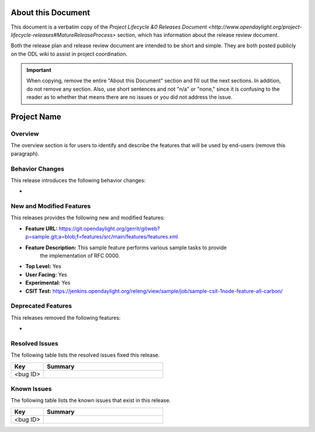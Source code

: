 ===================
About this Document
===================

This document is a verbatim copy of the `Project Lifecycle &0 Releases Document
<http://www.opendaylight.org/project-lifecycle-releases#MatureReleaseProcess>`
section, which has information about the release review document.

Both the release plan and release review document are intended to be short and 
simple. They are both posted publicly on the ODL wiki to assist in project 
coordination.

.. important::

   When copying, remove the entire "About this Document" section and
   fill out the next sections. In addition, do not remove any section. 
   Also, use short sentences and not "n/a" or "none," since it is 
   confusing to the reader as to whether that means there are
   no issues or you did not address the issue.

============
Project Name
============

Overview
==============

The overview section is for users to identify and describe the features 
that will be used by end-users (remove this paragraph).

Behavior Changes
===================

This release introduces the following behavior changes:

* 

New and Modified Features
===================================

This releases provides the following new and modified features:

* **Feature URL:** https://git.opendaylight.org/gerrit/gitweb?p=sample.git;a=blob;f=features/src/main/features/features.xml
* **Feature Description:**  This sample feature performs various sample tasks to provide 
    the implementation of RFC 0000.
* **Top Level:** Yes
* **User Facing:** Yes
* **Experimental:** Yes
* **CSIT Test:** https://jenkins.opendaylight.org/releng/view/sample/job/sample-csit-1node-feature-all-carbon/

Deprecated Features
======================

This releases removed the following features:

* 

Resolved Issues
========================

The following table lists the resolved issues fixed this release.

.. list-table::
   :widths: 15 55
   :header-rows: 1

   * - **Key**
     - **Summary**

   * - <bug ID>
     - 
 
Known Issues
========================

The following table lists the known issues that exist in this release.

.. list-table::
   :widths: 15 55
   :header-rows: 1

   * - **Key**
     - **Summary**

   * - <bug ID>
     -
